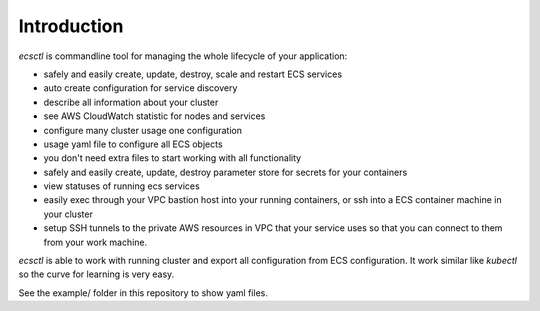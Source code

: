 ************
Introduction
************

`ecsctl` is commandline tool for managing the whole lifecycle of your application:

* safely and easily create, update, destroy, scale and restart ECS services
* auto create configuration for service discovery
* describe all information about your cluster
* see AWS CloudWatch statistic for nodes and services
* configure many cluster usage one configuration
* usage yaml file to configure all ECS objects
* you don't need extra files to start working with all functionality
* safely and easily create, update, destroy parameter store for secrets for your containers
* view statuses of running ecs services
* easily exec through your VPC bastion host into your running containers, or ssh into a ECS container machine in your cluster
* setup SSH tunnels to the private AWS resources in VPC that your service uses so that you can connect to them from your work machine.

`ecsctl` is able to work with running cluster and export all configuration from ECS configuration.
It work similar like `kubectl` so the curve for learning is very easy.

See the example/ folder in this repository to show yaml files.
